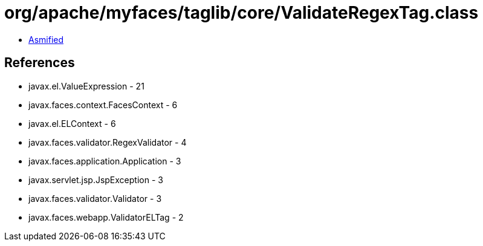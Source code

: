 = org/apache/myfaces/taglib/core/ValidateRegexTag.class

 - link:ValidateRegexTag-asmified.java[Asmified]

== References

 - javax.el.ValueExpression - 21
 - javax.faces.context.FacesContext - 6
 - javax.el.ELContext - 6
 - javax.faces.validator.RegexValidator - 4
 - javax.faces.application.Application - 3
 - javax.servlet.jsp.JspException - 3
 - javax.faces.validator.Validator - 3
 - javax.faces.webapp.ValidatorELTag - 2

